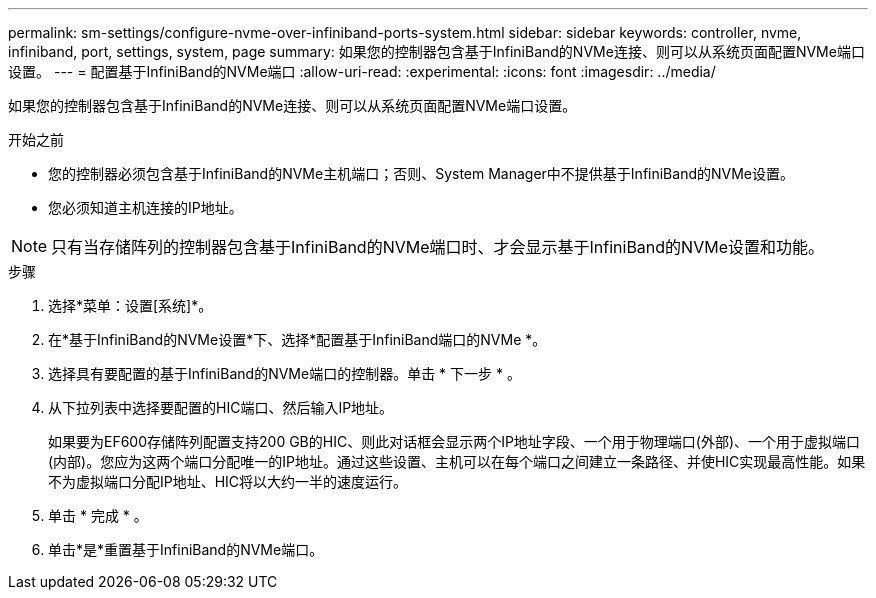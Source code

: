 ---
permalink: sm-settings/configure-nvme-over-infiniband-ports-system.html 
sidebar: sidebar 
keywords: controller, nvme, infiniband, port, settings, system, page 
summary: 如果您的控制器包含基于InfiniBand的NVMe连接、则可以从系统页面配置NVMe端口设置。 
---
= 配置基于InfiniBand的NVMe端口
:allow-uri-read: 
:experimental: 
:icons: font
:imagesdir: ../media/


[role="lead"]
如果您的控制器包含基于InfiniBand的NVMe连接、则可以从系统页面配置NVMe端口设置。

.开始之前
* 您的控制器必须包含基于InfiniBand的NVMe主机端口；否则、System Manager中不提供基于InfiniBand的NVMe设置。
* 您必须知道主机连接的IP地址。


[NOTE]
====
只有当存储阵列的控制器包含基于InfiniBand的NVMe端口时、才会显示基于InfiniBand的NVMe设置和功能。

====
.步骤
. 选择*菜单：设置[系统]*。
. 在*基于InfiniBand的NVMe设置*下、选择*配置基于InfiniBand端口的NVMe *。
. 选择具有要配置的基于InfiniBand的NVMe端口的控制器。单击 * 下一步 * 。
. 从下拉列表中选择要配置的HIC端口、然后输入IP地址。
+
如果要为EF600存储阵列配置支持200 GB的HIC、则此对话框会显示两个IP地址字段、一个用于物理端口(外部)、一个用于虚拟端口(内部)。您应为这两个端口分配唯一的IP地址。通过这些设置、主机可以在每个端口之间建立一条路径、并使HIC实现最高性能。如果不为虚拟端口分配IP地址、HIC将以大约一半的速度运行。

. 单击 * 完成 * 。
. 单击*是*重置基于InfiniBand的NVMe端口。

